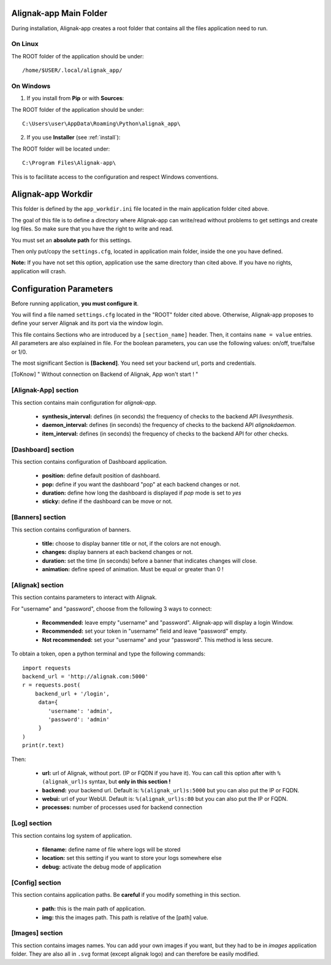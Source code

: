 .. _config:

Alignak-app Main Folder
=======================

During installation, Alignak-app creates a root folder that contains all the files application need to run.

On Linux
--------

The ROOT folder of the application should be under::

    /home/$USER/.local/alignak_app/

On Windows
----------

1. If you install from **Pip** or with **Sources**:

The ROOT folder of the application should be under::

    C:\Users\user\AppData\Roaming\Python\alignak_app\


2. If you use **Installer** (see :ref:`install`):

The ROOT folder will be located under::

    C:\Program Files\Alignak-app\

This is to facilitate access to the configuration and respect Windows conventions.

Alignak-app Workdir
===================

This folder is defined by the ``app_workdir.ini`` file located in the main application folder cited above.

The goal of this file is to define a directory where Alignak-app can write/read without problems to get settings and create log files.
So make sure that you have the right to write and read.

You must set an **absolute path** for this settings.

Then only put/copy the ``settings.cfg``, located in application main folder, inside the one you have defined.

**Note:** If you have not set this option, application use the same directory than cited above. If you have no rights, application will crash.

Configuration Parameters
========================

Before running application, **you must configure it**.

You will find a file named ``settings.cfg`` located in the "ROOT" folder cited above.
Otherwise, Alignak-app proposes to define your server Alignak and its port via the window login.

This file contains Sections who are introduced by a ``[section_name]`` header. Then, it contains ``name = value`` entries.
All parameters are also explained in file. For the boolean parameters, you can use the following values: on/off, true/false or 1/0.

The most significant Section is **[Backend]**. You need set your backend url, ports and credentials.

.. [ToKnow] " Without connection on Backend of Alignak, App won't start ! "

[Alignak-App] section
---------------------

This section contains main configuration for *alignak-app*.

  * **synthesis_interval:** defines (in seconds) the frequency of checks to the backend API *livesynthesis*.
  * **daemon_interval:** defines (in seconds) the frequency of checks to the backend API *alignakdaemon*.
  * **item_interval:** defines (in seconds) the frequency of checks to the backend API for other checks.

[Dashboard] section
-------------------

This section contains configuration of Dashboard application.

  * **position:** define default position of dashboard.
  * **pop:** define if you want the dashboard "pop" at each backend changes or not.
  * **duration:** define how long the dashboard is displayed if *pop* mode is set to *yes*
  * **sticky:** define if the dashboard can be move or not.

[Banners] section
-----------------

This section contains configuration of banners.

  * **title:** choose to display banner title or not, if the colors are not enough.
  * **changes:** display banners at each backend changes or not.
  * **duration:** set the time (in seconds) before a banner that indicates changes will close.
  * **animation:** define speed of animation. Must be equal or greater than 0 !

[Alignak] section
-----------------

This section contains parameters to interact with Alignak.

For "username" and "password", choose from the following 3 ways to connect:

  * **Recommended:** leave empty "username" and "password". Alignak-app will display a login Window.
  * **Recommended:** set your token in "username" field and leave "password" empty.
  * **Not recommended:** set your "username" and your "password". This method is less secure.

To obtain a token, open a python terminal and type the following commands::

    import requests
    backend_url = 'http://alignak.com:5000'
    r = requests.post(
        backend_url + '/login',
         data={
            'username': 'admin',
            'password': 'admin'
         }
    )
    print(r.text)

Then:

  * **url:** url of Alignak, without port. (IP or FQDN if you have it). You can call this option after with ``%(alignak_url)s`` syntax, but **only in this section !**
  * **backend:** your backend url. Default is: ``%(alignak_url)s:5000`` but you can also put the IP or FQDN.
  * **webui:** url of your WebUI. Default is: ``%(alignak_url)s:80`` but you can also put the IP or FQDN.
  * **processes:** number of processes used for backend connection

[Log] section
-------------

This section contains log system of application.

  * **filename:** define name of file where logs will be stored
  * **location:** set this setting if you want to store your logs somewhere else
  * **debug:** activate the debug mode of application

[Config] section
----------------

This section contains application paths. Be **careful** if you modify something in this section.

  * **path:** this is the main path of application.
  * **img:** this the images path. This path is relative of the [path] value.

[Images] section
----------------

This section contains images names. You can add your own images if you want, but they had to be in *images* application folder.
They are also all in ``.svg`` format (except alignak logo) and can therefore be easily modified.
